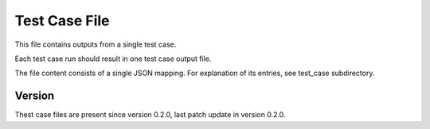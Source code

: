 ..
   Copyright (c) 2021 Cisco and/or its affiliates.
   Licensed under the Apache License, Version 2.0 (the "License");
   you may not use this file except in compliance with the License.
   You may obtain a copy of the License at:
..
       http://www.apache.org/licenses/LICENSE-2.0
..
   Unless required by applicable law or agreed to in writing, software
   distributed under the License is distributed on an "AS IS" BASIS,
   WITHOUT WARRANTIES OR CONDITIONS OF ANY KIND, either express or implied.
   See the License for the specific language governing permissions and
   limitations under the License.


Test Case File
^^^^^^^^^^^^^^

This file contains outputs from a single test case.

Each test case run should result in one test case output file.

The file content consists of a single JSON mapping.
For explanation of its entries, see test_case subdirectory.

Version
~~~~~~~

Thest case files are present since version 0.2.0,
last patch update in version 0.2.0.
